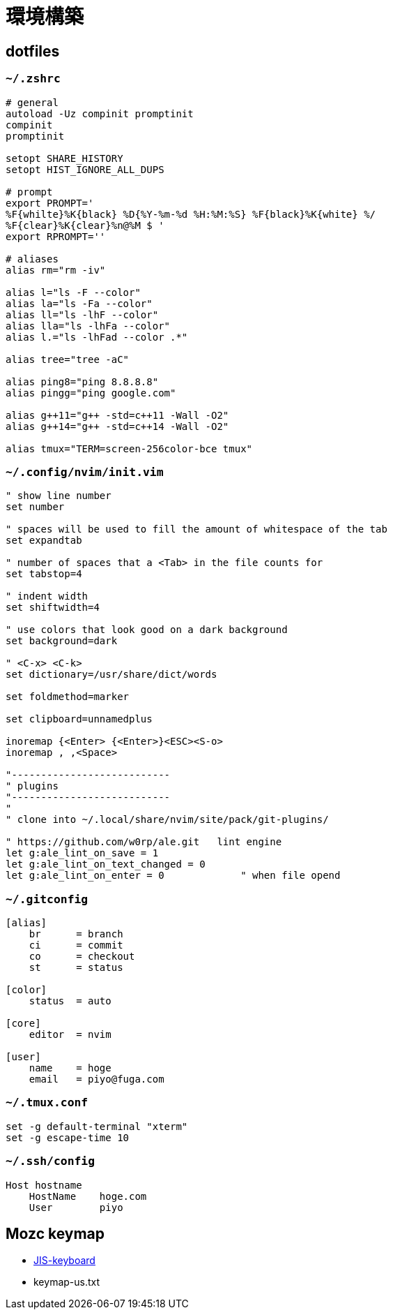 = 環境構築

== dotfiles

=== `~/.zshrc`

[source, zsh]
----
# general
autoload -Uz compinit promptinit
compinit
promptinit

setopt SHARE_HISTORY
setopt HIST_IGNORE_ALL_DUPS

# prompt
export PROMPT='
%F{whilte}%K{black} %D{%Y-%m-%d %H:%M:%S} %F{black}%K{white} %/ 
%F{clear}%K{clear}%n@%M $ '
export RPROMPT=''

# aliases
alias rm="rm -iv"

alias l="ls -F --color"
alias la="ls -Fa --color"
alias ll="ls -lhF --color"
alias lla="ls -lhFa --color"
alias l.="ls -lhFad --color .*"

alias tree="tree -aC"

alias ping8="ping 8.8.8.8"
alias pingg="ping google.com"

alias g++11="g++ -std=c++11 -Wall -O2"
alias g++14="g++ -std=c++14 -Wall -O2"

alias tmux="TERM=screen-256color-bce tmux"
----

=== `~/.config/nvim/init.vim`

[source, vim]
----
" show line number
set number

" spaces will be used to fill the amount of whitespace of the tab
set expandtab

" number of spaces that a <Tab> in the file counts for
set tabstop=4

" indent width
set shiftwidth=4

" use colors that look good on a dark background
set background=dark     

" <C-x> <C-k>
set dictionary=/usr/share/dict/words	

set foldmethod=marker

set clipboard=unnamedplus

inoremap {<Enter> {<Enter>}<ESC><S-o>
inoremap , ,<Space>

"---------------------------
" plugins
"---------------------------
"
" clone into ~/.local/share/nvim/site/pack/git-plugins/

" https://github.com/w0rp/ale.git   lint engine
let g:ale_lint_on_save = 1
let g:ale_lint_on_text_changed = 0
let g:ale_lint_on_enter = 0             " when file opend
----

=== `~/.gitconfig`

[source]
----
[alias]
    br      = branch
    ci      = commit
    co      = checkout
    st      = status

[color]
    status  = auto

[core]
    editor  = nvim

[user]
    name    = hoge
    email   = piyo@fuga.com
----

=== `~/.tmux.conf`

[source]
----
set -g default-terminal "xterm"
set -g escape-time 10
----

=== `~/.ssh/config`

[source]
----
Host hostname
    HostName    hoge.com
    User        piyo
----

== Mozc keymap

* link:keymap-jis.txt[JIS-keyboard]
* keymap-us.txt
